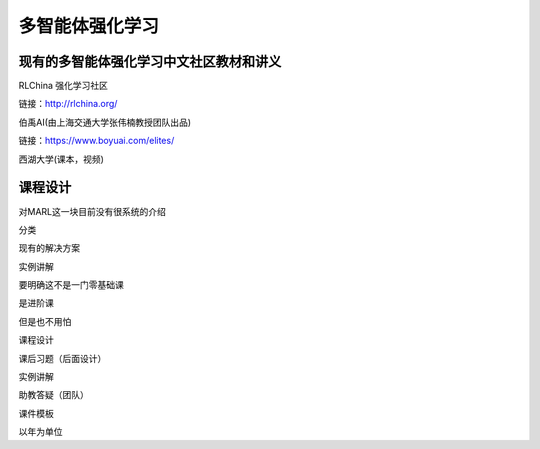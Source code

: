 多智能体强化学习
=====

.. _intro:

现有的多智能体强化学习中文社区教材和讲义
------------

RLChina 强化学习社区

链接：http://rlchina.org/

伯禹AI(由上海交通大学张伟楠教授团队出品)

链接：https://www.boyuai.com/elites/

西湖大学(课本，视频)


课程设计
----------------

对MARL这一块目前没有很系统的介绍

分类

现有的解决方案

实例讲解


要明确这不是一门零基础课

是进阶课

但是也不用怕


课程设计 

课后习题（后面设计）

实例讲解

助教答疑（团队）


课件模板


以年为单位

